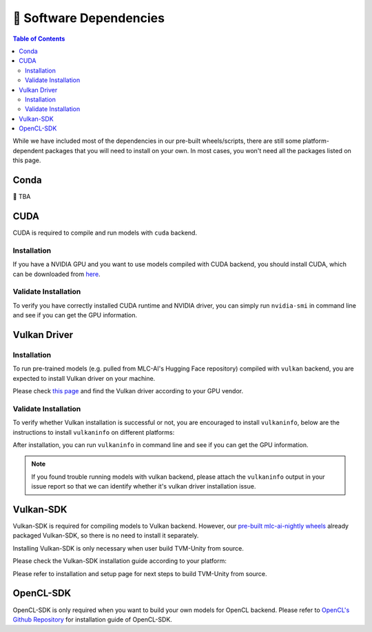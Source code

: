 .. _Software Dependencies:

🚧 Software Dependencies
========================

.. contents:: Table of Contents
    :depth: 2
    :local:

While we have included most of the dependencies in our pre-built wheels/scripts, there are still some platform-dependent packages that you will need to install on your own. In most cases, you won't need all the packages listed on this page.

Conda
-----

🚧 TBA

.. _software-dependencies-cuda:

CUDA
----

CUDA is required to compile and run models with ``cuda`` backend.

.. _cuda-installation:

Installation
^^^^^^^^^^^^

If you have a NVIDIA GPU and you want to use models compiled with CUDA
backend, you should install CUDA, which can be downloaded from
`here <https://developer.nvidia.com/cuda-downloads>`__.

.. _cuda-validate-installation:

Validate Installation
^^^^^^^^^^^^^^^^^^^^^

To verify you have correctly installed CUDA runtime and NVIDIA driver, you can simply run ``nvidia-smi`` in command line and see
if you can get the GPU information.

.. _software-dependencies-vulkan-driver:

Vulkan Driver
-------------

.. _vulkan-driver-installation:

Installation
^^^^^^^^^^^^

To run pre-trained models (e.g. pulled from MLC-AI's Hugging Face repository) compiled with ``vulkan`` backend, you are expected to install Vulkan driver on your machine.

Please check `this
page <https://www.vulkan.org/tools#vulkan-gpu-resources>`__ and find the
Vulkan driver according to your GPU vendor.

.. _valkan-driver-validate-installation:

Validate Installation
^^^^^^^^^^^^^^^^^^^^^

To verify whether Vulkan installation is successful or not, you are encouraged to install ``vulkaninfo``, below are the instructions to install ``vulkaninfo`` on different platforms:

.. tabs ::
   
   .. code-tab :: bash Ubuntu/Debian

      sudo apt-get update
      sudo apt-get install vulkan-tools

   .. code-tab :: bash Fedora

      sudo dnf install vulkan-tools
   
   .. code-tab :: bash Arch Linux

      sudo pacman -S vulkan-tools
      # Arch Linux has maintained an awesome wiki page for Vulkan which you can refer to for troubleshooting: https://wiki.archlinux.org/title/Vulkan
   
   .. code-tab :: bash Other Distributions

      # Please install vulkan-sdk for your platform
      # https://vulkan.lunarg.com/sdk/home


After installation, you can run ``vulkaninfo`` in command line and see if you can get the GPU information.

.. note::
   If you found trouble running models with vulkan backend, please attach the ``vulkaninfo`` output in your issue report so that we can identify whether it's vulkan driver installation issue.

.. _software-dependencies-vulkan-sdk:

Vulkan-SDK
----------

Vulkan-SDK is required for compiling models to Vulkan backend. However, our `pre-built mlc-ai-nightly wheels <https://mlc.ai/package>`__ already packaged Vulkan-SDK, so there is no need to install it separately.

Installing Vulkan-SDK is only necessary when user build TVM-Unity from source.

Please check the Vulkan-SDK installation guide according to your platform:

.. tabs ::

   .. tab :: Windows

      `Getting Started with the Windows Tarball Vulkan SDK <https://vulkan.lunarg.com/doc/sdk/latest/windows/getting_started.html>`__
   
   .. tab :: Linux

      For Ubuntu user, please check 
      `Getting Started with the Ubuntu Vulkan SDK <https://vulkan.lunarg.com/doc/sdk/latest/linux/getting_started_ubuntu.html>`__

      For other Linux distributions, please check
      `Getting Started with the Linux Tarball Vulkan SDK <https://vulkan.lunarg.com/doc/sdk/latest/linux/getting_started.html>`__
   
   .. tab :: Mac

      `Getting Started with the macOS Vulkan SDK <https://vulkan.lunarg.com/doc/sdk/latest/mac/getting_started.html>`__

Please refer to installation and setup page for next steps to build TVM-Unity from source.

.. _software-dependencies-opencl-sdk:

OpenCL-SDK
----------

OpenCL-SDK is only required when you want to build your own models for OpenCL backend. Please refer to `OpenCL's Github Repository <https://github.com/KhronosGroup/OpenCL-SDK>`__ for installation guide of OpenCL-SDK.
